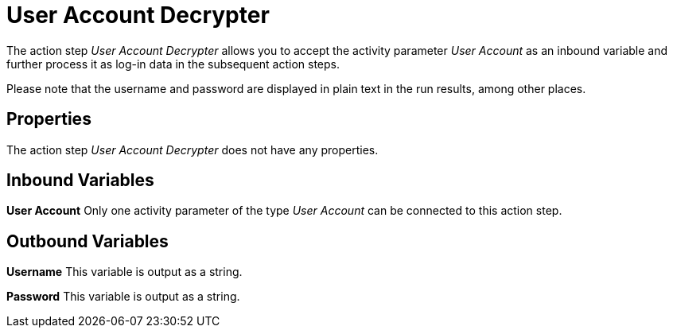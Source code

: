

= User Account Decrypter

The action step _User Account Decrypter_ allows you to accept the
activity parameter _User Account_ as an inbound variable and further
process it as log-in data in the subsequent action steps.

Please note that the username and password are displayed in plain text
in the run results, among other places.

== Properties

The action step _User Account Decrypter_ does not have any properties.

== Inbound Variables

*User Account* Only one activity parameter of the type _User Account_
can be connected to this action step.

== Outbound Variables

*Username* This variable is output as a string.

*Password* This variable is output as a string.
